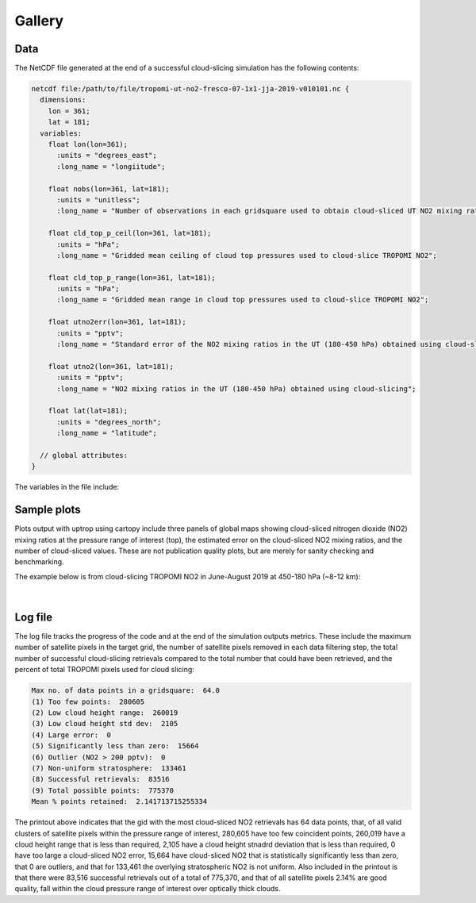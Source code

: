Gallery
==================

=============================
Data
=============================

The NetCDF file generated at the end of a successful cloud-slicing simulation has the following contents:

.. code-block:: text

  netcdf file:/path/to/file/tropomi-ut-no2-fresco-07-1x1-jja-2019-v010101.nc {
    dimensions:
      lon = 361;
      lat = 181;
    variables:
      float lon(lon=361);
        :units = "degrees_east";
        :long_name = "longiitude";

      float nobs(lon=361, lat=181);
        :units = "unitless";
        :long_name = "Number of observations in each gridsquare used to obtain cloud-sliced UT NO2 mixing ratios";

      float cld_top_p_ceil(lon=361, lat=181);
        :units = "hPa";
        :long_name = "Gridded mean ceiling of cloud top pressures used to cloud-slice TROPOMI NO2";

      float cld_top_p_range(lon=361, lat=181);
        :units = "hPa";
        :long_name = "Gridded mean range in cloud top pressures used to cloud-slice TROPOMI NO2";

      float utno2err(lon=361, lat=181);
        :units = "pptv";
        :long_name = "Standard error of the NO2 mixing ratios in the UT (180-450 hPa) obtained using cloud-slicing";

      float utno2(lon=361, lat=181);
        :units = "pptv";
        :long_name = "NO2 mixing ratios in the UT (180-450 hPa) obtained using cloud-slicing";

      float lat(lat=181);
        :units = "degrees_north";
        :long_name = "latitude";

    // global attributes:
  }
  
The variables in the file include:

.. option:: lon

   Centre longitude values for the target grid (1 degree in the above example)
   
.. option:: lat

   Centre latitude values for the target grid (1 degree in the above example)

=============================
Sample plots
=============================

Plots output with uptrop using cartopy include three panels of global maps showing cloud-sliced nitrogen dioxide (NO2) mixing ratios at the pressure range of interest (top), the estimated error on the cloud-sliced NO2 mixing ratios, and the number of cloud-sliced values. These are not publication quality plots, but are merely for sanity checking and benchmarking.

The example below is from cloud-slicing TROPOMI NO2 in June-August 2019 at 450-180 hPa (~8-12 km):

.. figure:: images/cloudslice-tropomi-no2-sample-plot-top.png
  :width: 340
  :alt: Sample of plots generated with the python script
  
.. figure:: images/cloudslice-tropomi-no2-sample-plot-mid.png
  :width: 340
  :alt: Sample of plots generated with the python script
  
.. figure:: images/cloudslice-tropomi-no2-sample-plot-bot.png
  :width: 340
  :alt: Sample of plots generated with the python script

| 

=============================
Log file
=============================

The log file tracks the progress of the code and at the end of the simulation outputs metrics.
These include the maximum number of satellite pixels in the target grid, the number of satellite pixels removed in each data filtering step, the total number of successful cloud-slicing retrievals compared to the total number that could have been retrieved, and the percent of total TROPOMI pixels used for cloud slicing:

.. code-block:: text

  Max no. of data points in a gridsquare:  64.0
  (1) Too few points:  280605
  (2) Low cloud height range:  260019
  (3) Low cloud height std dev:  2105
  (4) Large error:  0
  (5) Significantly less than zero:  15664
  (6) Outlier (NO2 > 200 pptv):  0
  (7) Non-uniform stratosphere:  133461
  (8) Successful retrievals:  83516
  (9) Total possible points:  775370
  Mean % points retained:  2.141713715255334
  
The printout above indicates that the gid with the most cloud-sliced NO2 retrievals has 64 data points,
that, of all valid clusters of satellite pixels within the pressure range of interest, 280,605 have too few coincident 
points, 260,019 have a cloud height range that is less than required, 2,105 have a cloud height stnadrd deviation
that is less than required, 0 have too large a cloud-sliced NO2 error, 15,664 have cloud-sliced NO2 that is 
statistically significantly less than zero, that 0 are outliers, and that for 133,461 the overlying stratospheric
NO2 is not uniform. Also included in the printout is that there were 83,516 successful retrievals out of a total of
775,370, and that of all satellite pixels 2.14% are good quality, fall within the cloud pressure range of interest over
optically thick clouds.
